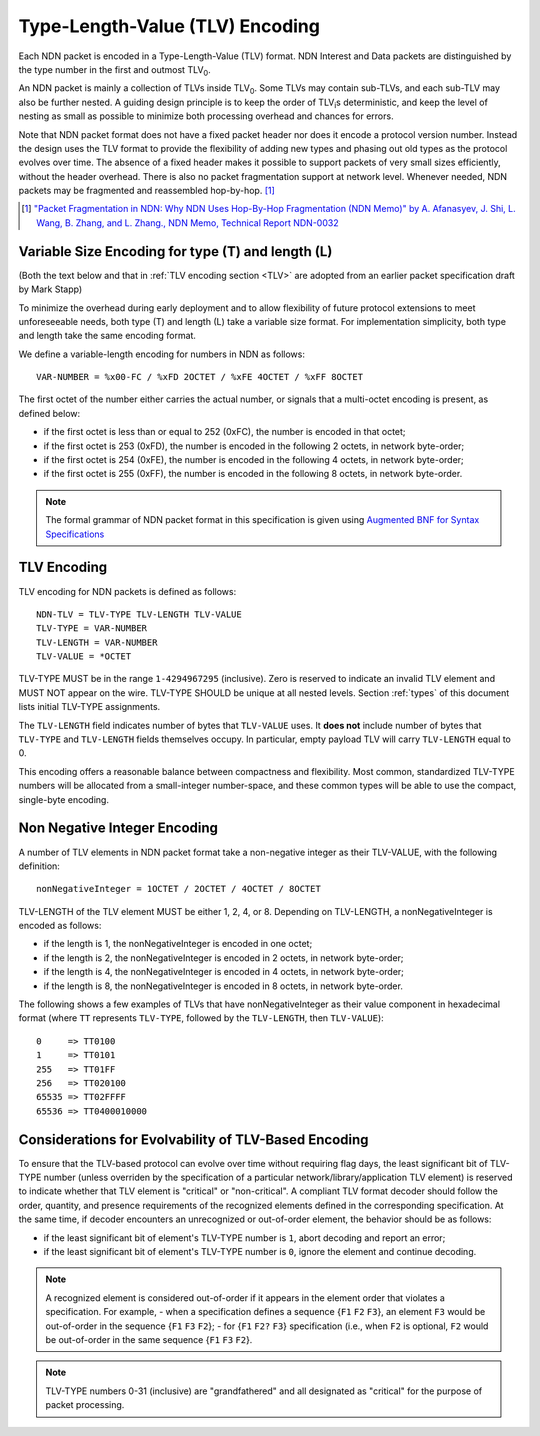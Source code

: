 Type-Length-Value (TLV) Encoding
--------------------------------

Each NDN packet is encoded in a Type-Length-Value (TLV) format.  NDN Interest and Data packets are distinguished by the type number in the first and outmost TLV\ :sub:`0`\ .

An NDN packet is mainly a collection of TLVs inside TLV\ :sub:`0`\ .  Some TLVs may contain sub-TLVs, and each sub-TLV may also be further nested.  A guiding design principle is to keep the order of TLV\ :sub:`i`\ s deterministic, and keep the level of nesting as small as possible to minimize both processing overhead and chances for errors.

Note that NDN packet format does not have a fixed packet header nor does it encode a protocol version number. Instead the design uses the TLV format to provide the flexibility of adding new types and phasing out old types as the protocol evolves over time.  The absence of a fixed header makes it possible to support packets of very small sizes efficiently, without the header overhead.
There is also no packet fragmentation support at network level.
Whenever needed, NDN packets may be fragmented and reassembled hop-by-hop. [#f1]_

.. [#f1] `"Packet Fragmentation in NDN: Why NDN Uses Hop-By-Hop Fragmentation (NDN Memo)" by A. Afanasyev, J. Shi, L. Wang, B. Zhang, and L. Zhang., NDN Memo, Technical Report NDN-0032 <http://named-data.net/publications/techreports/ndn-0032-1-ndn-memo-fragmentation/>`__

Variable Size Encoding for type (T) and length (L)
~~~~~~~~~~~~~~~~~~~~~~~~~~~~~~~~~~~~~~~~~~~~~~~~~~

(Both the text below and that in :ref:`TLV encoding section <TLV>` are adopted from an earlier packet specification draft by Mark Stapp)

To minimize the overhead during early deployment and to allow flexibility of future protocol extensions to meet unforeseeable needs, both type (T) and length (L) take a variable size format.
For implementation simplicity, both type and length take the same encoding format.

We define a variable-length encoding for numbers in NDN as follows::

     VAR-NUMBER = %x00-FC / %xFD 2OCTET / %xFE 4OCTET / %xFF 8OCTET

The first octet of the number either carries the actual number, or signals that a multi-octet encoding is present, as defined below:

- if the first octet is less than or equal to 252 (0xFC), the number is encoded in that octet;

- if the first octet is 253 (0xFD), the number is encoded in the following 2 octets, in network byte-order;

- if the first octet is 254 (0xFE), the number is encoded in the following 4 octets, in network byte-order;

- if the first octet is 255 (0xFF), the number is encoded in the following 8 octets, in network byte-order.

.. note::
   The formal grammar of NDN packet format in this specification is given using `Augmented BNF for Syntax Specifications <https://tools.ietf.org/html/rfc5234>`__

.. _TLV:

TLV Encoding
~~~~~~~~~~~~

TLV encoding for NDN packets is defined as follows::

    NDN-TLV = TLV-TYPE TLV-LENGTH TLV-VALUE
    TLV-TYPE = VAR-NUMBER
    TLV-LENGTH = VAR-NUMBER
    TLV-VALUE = *OCTET

TLV-TYPE MUST be in the range ``1-4294967295`` (inclusive).
Zero is reserved to indicate an invalid TLV element and MUST NOT appear on the wire.
TLV-TYPE SHOULD be unique at all nested levels.
Section :ref:`types` of this document lists initial TLV-TYPE assignments.

The ``TLV-LENGTH`` field indicates number of bytes that ``TLV-VALUE`` uses.
It **does not** include number of bytes that ``TLV-TYPE`` and ``TLV-LENGTH`` fields themselves occupy.
In particular, empty payload TLV will carry ``TLV-LENGTH`` equal to 0.

This encoding offers a reasonable balance between compactness and flexibility.
Most common, standardized TLV-TYPE numbers will be allocated from a small-integer number-space, and these common types will be able to use the compact, single-byte encoding.

Non Negative Integer Encoding
~~~~~~~~~~~~~~~~~~~~~~~~~~~~~

A number of TLV elements in NDN packet format take a non-negative integer as their TLV-VALUE, with the following definition::

    nonNegativeInteger = 1OCTET / 2OCTET / 4OCTET / 8OCTET

TLV-LENGTH of the TLV element MUST be either 1, 2, 4, or 8.
Depending on TLV-LENGTH, a nonNegativeInteger is encoded as follows:

- if the length is 1, the nonNegativeInteger is encoded in one octet;

- if the length is 2, the nonNegativeInteger is encoded in 2 octets, in network byte-order;

- if the length is 4, the nonNegativeInteger is encoded in 4 octets, in network byte-order;

- if the length is 8, the nonNegativeInteger is encoded in 8 octets, in network byte-order.

The following shows a few examples of TLVs that have nonNegativeInteger as their value component in hexadecimal format (where ``TT`` represents ``TLV-TYPE``, followed by the ``TLV-LENGTH``, then ``TLV-VALUE``)::

    0     => TT0100
    1     => TT0101
    255   => TT01FF
    256   => TT020100
    65535 => TT02FFFF
    65536 => TT0400010000

.. _evolvability:

Considerations for Evolvability of TLV-Based Encoding
~~~~~~~~~~~~~~~~~~~~~~~~~~~~~~~~~~~~~~~~~~~~~~~~~~~~~

To ensure that the TLV-based protocol can evolve over time without requiring flag days, the least significant bit of TLV-TYPE number (unless overriden by the specification of a particular network/library/application TLV element) is reserved to indicate whether that TLV element is "critical" or "non-critical".
A compliant TLV format decoder should follow the order, quantity, and presence requirements of the recognized elements defined in the corresponding specification.
At the same time, if decoder encounters an unrecognized or out-of-order element, the behavior should be as follows:

- if the least significant bit of element's TLV-TYPE number is ``1``, abort decoding and report an error;
- if the least significant bit of element's TLV-TYPE number is ``0``, ignore the element and continue decoding.

.. note::
    A recognized element is considered out-of-order if it appears in the element order that violates a specification.  For example,
    - when a specification defines a sequence {``F1`` ``F2`` ``F3``}, an element ``F3`` would be out-of-order in the sequence {``F1`` ``F3`` ``F2``};
    - for {``F1`` ``F2?`` ``F3``} specification (i.e., when ``F2`` is optional, ``F2`` would be out-of-order in the same sequence {``F1`` ``F3`` ``F2``}.

.. note::
   TLV-TYPE numbers 0-31 (inclusive) are "grandfathered" and all designated as "critical" for the purpose of packet processing.
